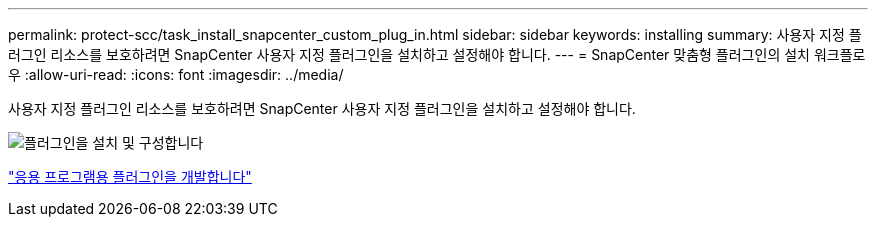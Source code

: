 ---
permalink: protect-scc/task_install_snapcenter_custom_plug_in.html 
sidebar: sidebar 
keywords: installing 
summary: 사용자 지정 플러그인 리소스를 보호하려면 SnapCenter 사용자 지정 플러그인을 설치하고 설정해야 합니다. 
---
= SnapCenter 맞춤형 플러그인의 설치 워크플로우
:allow-uri-read: 
:icons: font
:imagesdir: ../media/


[role="lead"]
사용자 지정 플러그인 리소스를 보호하려면 SnapCenter 사용자 지정 플러그인을 설치하고 설정해야 합니다.

image::../media/scc_install_configure_workflow.gif[플러그인을 설치 및 구성합니다]

link:concept_develop_a_plug_in_for_your_application.html["응용 프로그램용 플러그인을 개발합니다"]
